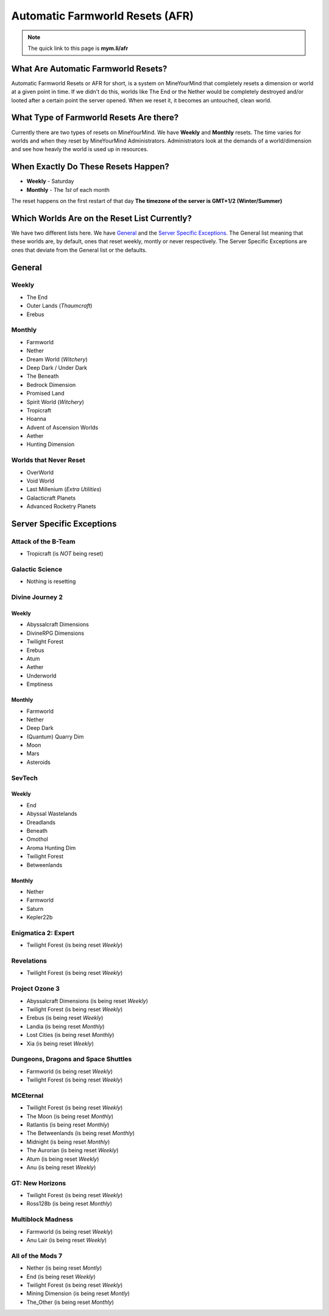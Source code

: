 ++++++++++++++++++++++++++++++++
Automatic Farmworld Resets (AFR)
++++++++++++++++++++++++++++++++

.. note:: The quick link to this page is **mym.li/afr**

What Are Automatic Farmworld Resets?
====================================

Automatic Farmworld Resets or AFR for short, is a system on MineYourMind that completely resets a dimension or world at a given point in time. If we didn't do this, worlds like The End or the Nether would be completely destroyed and/or looted after a certain point the server opened. When we reset it, it becomes an untouched, clean world.

What Type of Farmworld Resets Are there?
========================================

Currently there are two types of resets on MineYourMind. We have **Weekly** and **Monthly** resets. The time varies for worlds and when they reset by MineYourMind Administrators. Administrators look at the demands of a world/dimension and see how heavly the world is used up in resources.

When Exactly Do These Resets Happen?
====================================

* **Weekly** - Saturday
* **Monthly** - The *1st* of each month

The reset happens on the first restart of that day
**The timezone of the server is GMT+1/2 (Winter/Summer)**

Which Worlds Are on the Reset List Currently?
=============================================

We have two different lists here. We have `General`_ and the `Server Specific Exceptions`_. The General list meaning that these worlds are, by default, ones that reset weekly, montly or never respectively. The Server Specific Exceptions are ones that deviate from the General list or the defaults. 

General
=======

Weekly
######

- The End
- Outer Lands (*Thaumcraft*)
- Erebus

Monthly
#######

- Farmworld
- Nether
- Dream World (*Witchery*)
- Deep Dark / Under Dark
- The Beneath
- Bedrock Dimension
- Promised Land
- Spirit World (*Witchery*)
- Tropicraft
- Hoanna
- Advent of Ascension Worlds
- Aether
- Hunting Dimension

Worlds that Never Reset
#######################

- OverWorld
- Void World
- Last Millenium (*Extra Utilities*)
- Galacticraft Planets
- Advanced Rocketry Planets

Server Specific Exceptions
==========================

Attack of the B-Team
####################
- Tropicraft (is *NOT* being reset)

Galactic Science
################

- Nothing is resetting

Divine Journey 2
################

Weekly
------

- Abyssalcraft Dimensions
- DivineRPG Dimensions
- Twilight Forest
- Erebus
- Atum
- Aether
- Underworld
- Emptiness

Monthly
-------

- Farmworld
- Nether
- Deep Dark
- (Quantum) Quarry Dim
- Moon
- Mars
- Asteroids

SevTech
#######

Weekly
------

- End
- Abyssal Wastelands
- Dreadlands
- Beneath
- Omothol
- Aroma Hunting Dim
- Twilight Forest
- Betweenlands
  
Monthly
-------

- Nether
- Farmworld
- Saturn
- Kepler22b

Enigmatica 2: Expert
####################

- Twilight Forest (is being reset *Weekly*)

Revelations
###########

- Twilight Forest (is being reset *Weekly*)

Project Ozone 3
###############

- Abyssalcraft Dimensions (is being reset *Weekly*)
- Twilight Forest (is being reset *Weekly*)
- Erebus (is being reset *Weekly*)
- Landia (is being reset *Monthly*)
- Lost Cities (is being reset *Monthly*)
- Xia (is being reset *Weekly*)

Dungeons, Dragons and Space Shuttles
####################################

- Farmworld (is being reset *Weekly*)
- Twilight Forest (is being reset *Weekly*)

MCEternal
#########

- Twilight Forest (is being reset *Weekly*)
- The Moon (is being reset *Monthly*)
- Ratlantis (is being reset *Monthly*)
- The Betweenlands (is being reset *Monthly*)
- Midnight (is being reset *Monthly*)
- The Aurorian (is being reset *Weekly*)
- Atum (is being reset *Weekly*)
- Anu (is being reset *Weekly*)

GT: New Horizons
################

- Twilight Forest (is being reset *Weekly*)
- Ross128b (is being reset *Monthly*)

Multiblock Madness
##################

- Farmworld (is being reset *Weekly*)
- Anu Lair (is being reset *Weekly*)

All of the Mods 7
#################

- Nether (is being reset *Montly*)
- End (is being reset *Weekly*)
- Twilight Forest (is being reset *Weekly*)
- Mining Dimension (is being reset *Montly*)
- The_Other (is being reset *Monthly*)